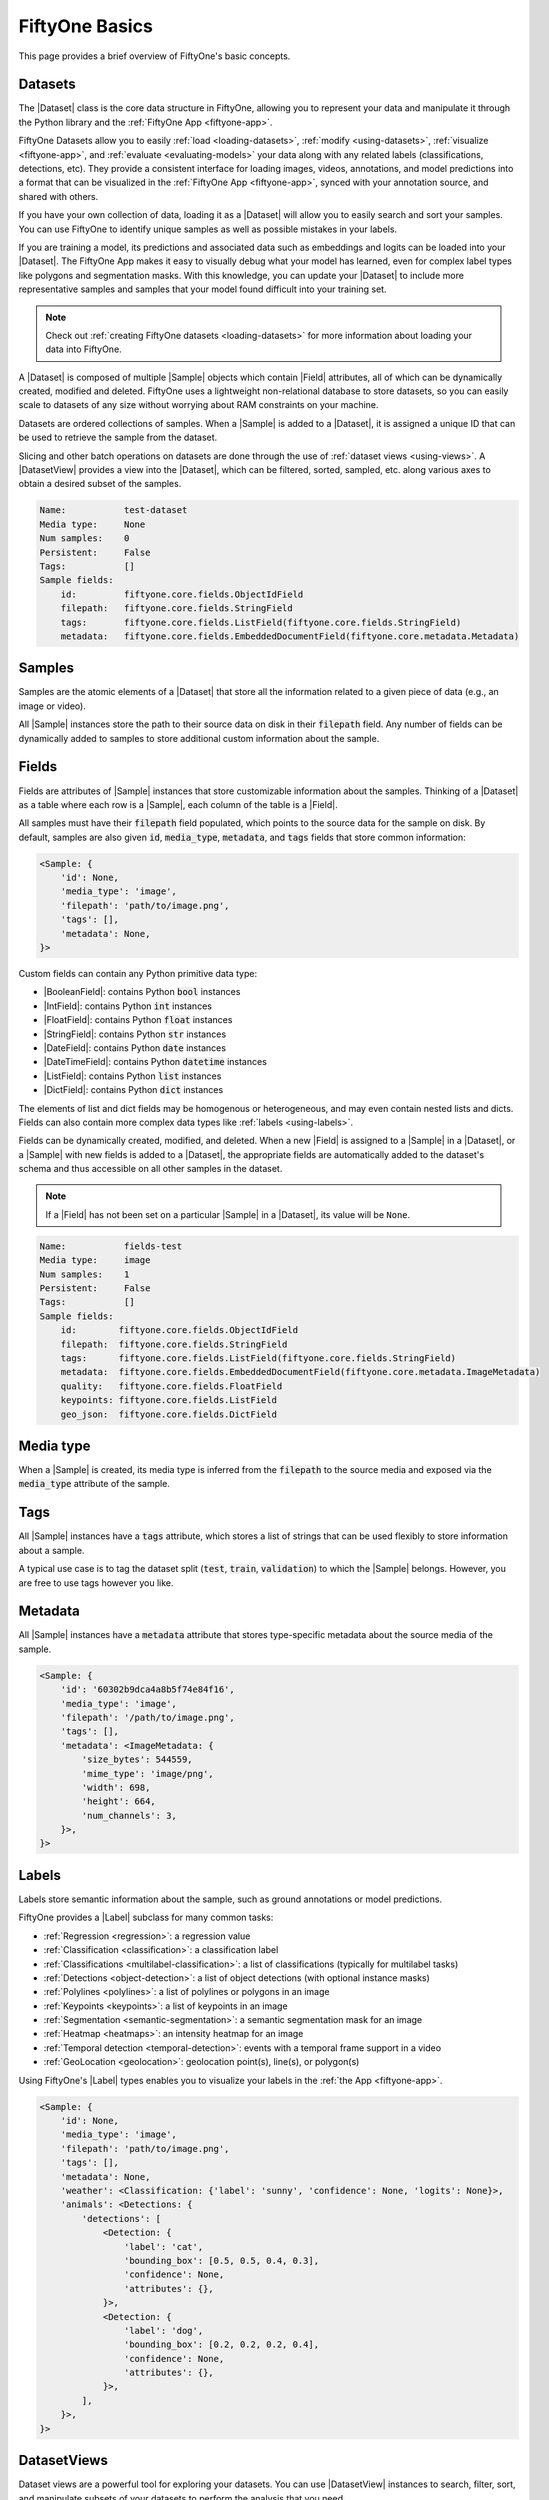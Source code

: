 .. _fiftyone-basics:

FiftyOne Basics
===============

.. default-role:: code

This page provides a brief overview of FiftyOne's basic concepts.

.. image:: /images/datasets-hero.png
   :alt: datasets-hero
   :align: center

.. _basics-dataset:
Datasets
--------

The |Dataset| class is the core data structure in FiftyOne, allowing you to
represent your data and manipulate it through the Python library and the
:ref:`FiftyOne App <fiftyone-app>`.

FiftyOne Datasets allow you to easily :ref:`load <loading-datasets>`,
:ref:`modify <using-datasets>`, :ref:`visualize <fiftyone-app>`, and
:ref:`evaluate <evaluating-models>` your data along with any related labels
(classifications, detections, etc). They provide a consistent interface for
loading images, videos, annotations, and model predictions into a format that
can be visualized in the :ref:`FiftyOne App <fiftyone-app>`, synced with your
annotation source, and shared with others.

If you have your own collection of data, loading it as a |Dataset| will allow
you to easily search and sort your samples. You can use FiftyOne to identify
unique samples as well as possible mistakes in your labels.

If you are training a model, its predictions and associated data such as
embeddings and logits can be loaded into your |Dataset|. The FiftyOne App makes
it easy to visually debug what your model has learned, even for complex label
types like polygons and segmentation masks. With this knowledge, you can update
your |Dataset| to include more representative samples and samples that your
model found difficult into your training set.

.. note::

    Check out :ref:`creating FiftyOne datasets <loading-datasets>` for more
    information about loading your data into FiftyOne.

A |Dataset| is composed of multiple |Sample| objects which contain |Field|
attributes, all of which can be dynamically created, modified and deleted.
FiftyOne uses a lightweight non-relational database to store datasets, so you
can easily scale to datasets of any size without worrying about RAM
constraints on your machine.

Datasets are ordered collections of samples. When a |Sample| is added to a
|Dataset|, it is assigned a unique ID that can be used to retrieve the sample
from the dataset.

Slicing and other batch operations on datasets are done through the use of
:ref:`dataset views <using-views>`. A |DatasetView| provides a view into the
|Dataset|, which can be filtered, sorted, sampled, etc. along various axes to
obtain a desired subset of the samples.

.. custombutton::
    :button_text: Learn more about using datasets
    :button_link: using_datasets.html#using-datasets

.. code-block:: python
    :linenos:

    import fiftyone as fo

    # Create an empty dataset
    dataset = fo.Dataset("test-dataset")

    print(dataset)

.. code-block:: text

    Name:           test-dataset
    Media type:     None
    Num samples:    0
    Persistent:     False
    Tags:           []
    Sample fields:
        id:         fiftyone.core.fields.ObjectIdField
        filepath:   fiftyone.core.fields.StringField
        tags:       fiftyone.core.fields.ListField(fiftyone.core.fields.StringField)
        metadata:   fiftyone.core.fields.EmbeddedDocumentField(fiftyone.core.metadata.Metadata)

.. _basics-samples:
Samples
-------

Samples are the atomic elements of a |Dataset| that store all the information
related to a given piece of data (e.g., an image or video).

All |Sample| instances store the path to their source data on disk in their
`filepath` field. Any number of fields can be dynamically added to samples to
store additional custom information about the sample.

.. custombutton::
    :button_text: Learn more about using samples
    :button_link: using_datasets.html#using-samples

.. code-block:: python
   :linenos:

   import fiftyone as fo

   # An image sample
   sample = fo.Sample(filepath="/path/to/image.png")

   # A video sample
   sample = fo.Sample(filepath="/path/to/video.mp4")

.. _basics-field:
Fields
------

Fields are attributes of |Sample| instances that store customizable information
about the samples. Thinking of a |Dataset| as a table where each row is a
|Sample|, each column of the table is a |Field|.

All samples must have their `filepath` field populated, which points to the
source data for the sample on disk. By default, samples are also given `id`,
`media_type`, `metadata`, and `tags` fields that store common information:

.. code-block:: python
    :linenos:

    import fiftyone as fo

    sample = fo.Sample(filepath="/path/to/image.png")

    print(sample)

.. code-block:: text

    <Sample: {
        'id': None,
        'media_type': 'image',
        'filepath': 'path/to/image.png',
        'tags': [],
        'metadata': None,
    }>

Custom fields can contain any Python primitive data type:

-   |BooleanField|: contains Python `bool` instances
-   |IntField|: contains Python `int` instances
-   |FloatField|: contains Python `float` instances
-   |StringField|: contains Python `str` instances
-   |DateField|: contains Python `date` instances
-   |DateTimeField|: contains Python `datetime` instances
-   |ListField|: contains Python `list` instances
-   |DictField|: contains Python `dict` instances

The elements of list and dict fields may be homogenous or heterogeneous, and
may even contain nested lists and dicts. Fields can also contain more complex
data types like :ref:`labels <using-labels>`.

Fields can be dynamically created, modified, and deleted. When a new |Field| is
assigned to a |Sample| in a |Dataset|, or a |Sample| with new fields is added
to a |Dataset|, the appropriate fields are automatically added to the dataset's
schema and thus accessible on all other samples in the dataset.

.. note::

    If a |Field| has not been set on a particular |Sample| in a |Dataset|, its
    value will be ``None``.

.. code-block:: python
    :linenos:

    import fiftyone as fo

    sample = fo.Sample(filepath="/path/to/image.png")

    sample["quality"] = 89.7
    sample["keypoints"] = [[31, 27], [63, 72]]
    sample["geo_json"] = {
        "type": "Feature",
        "geometry": {"type": "Point", "coordinates": [125.6, 10.1]},
        "properties": {"name": "camera"},
    }

    dataset = fo.Dataset("fields-test")
    dataset.add_sample(sample)

    print(dataset)

.. code-block:: text

    Name:           fields-test
    Media type:     image
    Num samples:    1
    Persistent:     False
    Tags:           []
    Sample fields:
        id:        fiftyone.core.fields.ObjectIdField
        filepath:  fiftyone.core.fields.StringField
        tags:      fiftyone.core.fields.ListField(fiftyone.core.fields.StringField)
        metadata:  fiftyone.core.fields.EmbeddedDocumentField(fiftyone.core.metadata.ImageMetadata)
        quality:   fiftyone.core.fields.FloatField
        keypoints: fiftyone.core.fields.ListField
        geo_json:  fiftyone.core.fields.DictField

.. custombutton::
    :button_text: Learn more about sample fields
    :button_link: using_datasets.html#using-fields

Media type
----------

When a |Sample| is created, its media type is inferred from the `filepath` to
the source media and exposed via the `media_type` attribute of the sample.

.. custombutton::
    :button_text: Learn more about media types
    :button_link: using_datasets.html#using-media-type

.. _basics-tag:
Tags
----

All |Sample| instances have a `tags` attribute, which stores a list of strings
that can be used flexibly to store information about a sample.

A typical use case is to tag the dataset split (`test`, `train`, `validation`)
to which the |Sample| belongs. However, you are free to use tags however you
like.

.. custombutton::
    :button_text: See more information about using tags
    :button_link: using_datasets.html#using-tags

.. code-block:: python
    :linenos:

    import fiftyone as fo

    sample = fo.Sample(filepath="/path/to/image.png", tags=["train"])
    sample.tags.append("my_favorite_samples")

    print(sample.tags)
    # ["train", "my_favorite_samples"]

.. _basics-metadata:
Metadata
--------

All |Sample| instances have a `metadata` attribute that stores type-specific
metadata about the source media of the sample.

.. custombutton::
    :button_text: Learn more about adding metadata to your samples
    :button_link: using_datasets.html#using-metadata

.. code-block:: python
    :linenos:

    import fiftyone as fo

    sample = fo.Sample(filepath="/path/to/image.png")

    dataset = fo.Dataset()
    dataset.add_sample(sample)

    # Populate the `metadata` field of all samples in the dataset
    dataset.compute_metadata()

    print(dataset.first())

.. code-block:: text

    <Sample: {
        'id': '60302b9dca4a8b5f74e84f16',
        'media_type': 'image',
        'filepath': '/path/to/image.png',
        'tags': [],
        'metadata': <ImageMetadata: {
            'size_bytes': 544559,
            'mime_type': 'image/png',
            'width': 698,
            'height': 664,
            'num_channels': 3,
        }>,
    }>

.. _basics-label:
Labels
------

Labels store semantic information about the sample, such as ground annotations
or model predictions.

FiftyOne provides a |Label| subclass for many common tasks:

- :ref:`Regression <regression>`: a regression value
- :ref:`Classification <classification>`: a classification label
- :ref:`Classifications <multilabel-classification>`: a list of classifications
  (typically for multilabel tasks)
- :ref:`Detections <object-detection>`: a list of object detections (with
  optional instance masks)
- :ref:`Polylines <polylines>`: a list of polylines or polygons in an image
- :ref:`Keypoints <keypoints>`: a list of keypoints in an image
- :ref:`Segmentation <semantic-segmentation>`: a semantic segmentation mask for
  an image
- :ref:`Heatmap <heatmaps>`: an intensity heatmap for an image
- :ref:`Temporal detection <temporal-detection>`: events with a temporal frame
  support in a video
- :ref:`GeoLocation <geolocation>`: geolocation point(s), line(s), or
  polygon(s)

Using FiftyOne's |Label| types enables you to visualize your labels in the
:ref:`the App <fiftyone-app>`.

.. custombutton::
    :button_text: Learn more about storing labels in your samples
    :button_link: using_datasets.html#using-labels

.. code-block:: python
    :linenos:

    import fiftyone as fo

    sample = fo.Sample(filepath="/path/to/image.png")

    sample["weather"] = fo.Classification(label="sunny")
    sample["animals"] = fo.Detections(
        detections=[
            fo.Detection(label="cat", bounding_box=[0.5, 0.5, 0.4, 0.3]),
            fo.Detection(label="dog", bounding_box=[0.2, 0.2, 0.2, 0.4]),
        ]
    )

    print(sample)

.. code-block:: text

    <Sample: {
        'id': None,
        'media_type': 'image',
        'filepath': 'path/to/image.png',
        'tags': [],
        'metadata': None,
        'weather': <Classification: {'label': 'sunny', 'confidence': None, 'logits': None}>,
        'animals': <Detections: {
            'detections': [
                <Detection: {
                    'label': 'cat',
                    'bounding_box': [0.5, 0.5, 0.4, 0.3],
                    'confidence': None,
                    'attributes': {},
                }>,
                <Detection: {
                    'label': 'dog',
                    'bounding_box': [0.2, 0.2, 0.2, 0.4],
                    'confidence': None,
                    'attributes': {},
                }>,
            ],
        }>,
    }>

DatasetViews
------------

Dataset views are a powerful tool for exploring your datasets. You can use
|DatasetView| instances to search, filter, sort, and manipulate subsets of your
datasets to perform the analysis that you need.

.. custombutton::
    :button_text: Get a full walkthough of dataset views
    :button_link: using_views.html

.. code-block:: python
    :linenos:

    import fiftyone as fo
    import fiftyone.zoo as foz
    import fiftyone.brain as fob
    from fiftyone import ViewField as F

    dataset = foz.load_zoo_dataset("cifar10", split="test")

    cats = dataset.match(F("ground_truth.label") == "cat")
    fob.compute_uniqueness(cats)

    similar_cats = cats.sort_by("uniqueness", reverse=False)

    session = fo.launch_app(view=similar_cats)

.. image:: /images/cats-similar.png
   :alt: cats-similar
   :align: center

.. _basics-aggregation:
Aggregations
------------

Dataset views allow you to search for samples in your datasets and filter
their contents. Complementary to this, one is often interested in computing
aggregate statistics about a dataset or view, such as label counts,
distributions, and ranges.

FiftyOne provides a powerful :ref:`aggregations framework <using-aggregations>`
that provides a highly-efficient approach to computing statistics about your
data.

.. custombutton::
    :button_text: Learn more about using aggregations
    :button_link: using_aggregations.html

.. code-block:: python
    :linenos:

    import fiftyone as fo
    import fiftyone.zoo as foz
    from fiftyone import ViewField as F

    dataset = foz.load_zoo_dataset("quickstart")

    # Compute a histogram of the predicted labels in the `predictions` field
    print(dataset.count_values("predictions.detections.label"))
    # {'bicycle': 13, 'hot dog': 8, ..., 'skis': 52}

    # Compute the range of confidences of `cat` predictions in the dataset
    print(
        dataset
        .filter_labels("predictions", F("label") == "cat")
        .bounds("predictions.detections.confidence")
    )
    # (0.05223553627729416, 0.9965479969978333)

